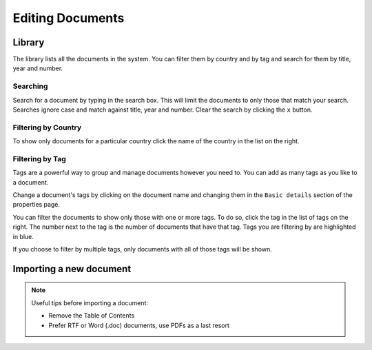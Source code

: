 Editing Documents
=================

Library
-------

The library lists all the documents in the system. You can filter them by country and by tag and search for them by title, year and number.


.. image:: library.png


Searching
.........

Search for a document by typing in the search box. This will limit the documents to only those that match your search. Searches ignore case and
match against title, year and number. Clear the search by clicking the ``x`` button.


Filtering by Country
....................

To show only documents for a particular country click the name of the country in the list on the right.


Filtering by Tag
................

Tags are a powerful way to group and manage documents however you need to. You can add as many tags as you like to a document.

Change a document's tags by clicking on the document name and changing them in the ``Basic details`` section of the properties
page.

You can filter the documents to show only those with one or more tags. To do so, click the tag in the list of tags on the right.
The number next to the tag is the number of documents that have that tag. Tags you are filtering by are highlighted in blue.

If you choose to filter by multiple tags, only documents with all of those tags will be shown.


Importing a new document
------------------------

.. note::

    Useful tips before importing a document:

    - Remove the Table of Contents
    - Prefer RTF or Word (.doc) documents, use PDFs as a last resort
